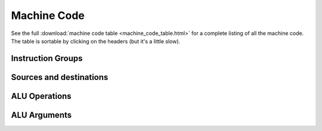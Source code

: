 Machine Code
============

See the full :download:`machine code table <machine_code_table.html>` for a
complete listing of all the machine code. The table is sortable by clicking on
the headers (but it's a little slow).

Instruction Groups
------------------

Sources and destinations
------------------------

ALU Operations
--------------

ALU Arguments
-------------